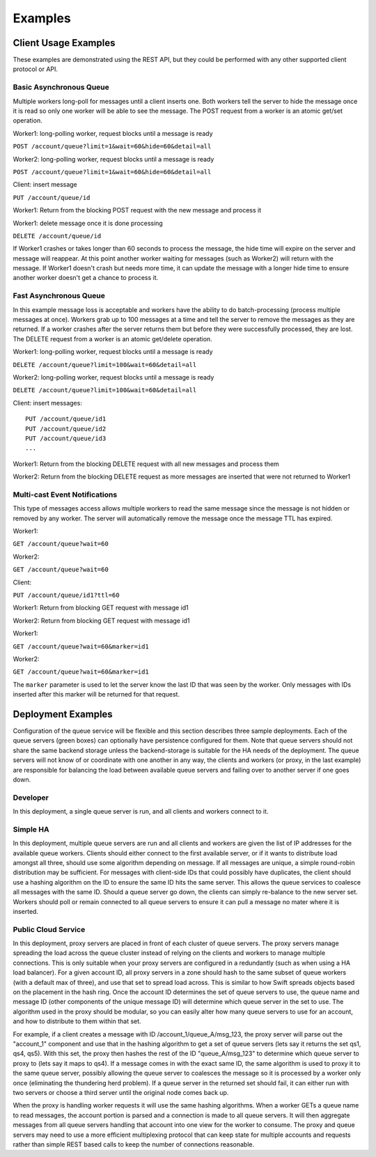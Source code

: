 ..
  Copyright (C) 2011 OpenStack Foundation
 
  Licensed under the Apache License, Version 2.0 (the "License");
  you may not use this file except in compliance with the License.
  You may obtain a copy of the License at
 
      http://www.apache.org/licenses/LICENSE-2.0
 
  Unless required by applicable law or agreed to in writing, software
  distributed under the License is distributed on an "AS IS" BASIS,
  WITHOUT WARRANTIES OR CONDITIONS OF ANY KIND, either express or implied.
  See the License for the specific language governing permissions and
  limitations under the License.

Examples
********

Client Usage Examples
=====================

These examples are demonstrated using the REST API, but they could
be performed with any other supported client protocol or API.

Basic Asynchronous Queue
------------------------

Multiple workers long-poll for messages until a client inserts
one. Both workers tell the server to hide the message once it is read
so only one worker will be able to see the message. The POST request
from a worker is an atomic get/set operation.

Worker1: long-polling worker, request blocks until a message is ready

``POST /account/queue?limit=1&wait=60&hide=60&detail=all``

Worker2: long-polling worker, request blocks until a message is ready

``POST /account/queue?limit=1&wait=60&hide=60&detail=all``

Client: insert message

``PUT /account/queue/id``

Worker1: Return from the blocking POST request with the new message
and process it

Worker1: delete message once it is done processing

``DELETE /account/queue/id``

If Worker1 crashes or takes longer than 60 seconds to process the
message, the hide time will expire on the server and message will
reappear. At this point another worker waiting for messages (such as
Worker2) will return with the message. If Worker1 doesn't crash but
needs more time, it can update the message with a longer hide time
to ensure another worker doesn't get a chance to process it.


Fast Asynchronous Queue
-----------------------

In this example message loss is acceptable and workers have the ability
to do batch-processing (process multiple messages at once). Workers
grab up to 100 messages at a time and tell the server to remove the
messages as they are returned. If a worker crashes after the server
returns them but before they were successfully processed, they
are lost. The DELETE request from a worker is an atomic get/delete
operation.

Worker1: long-polling worker, request blocks until a message is ready

``DELETE /account/queue?limit=100&wait=60&detail=all``

Worker2: long-polling worker, request blocks until a message is ready

``DELETE /account/queue?limit=100&wait=60&detail=all``

Client: insert messages::

    PUT /account/queue/id1
    PUT /account/queue/id2
    PUT /account/queue/id3
    ...

Worker1: Return from the blocking DELETE request with all new messages
and process them

Worker2: Return from the blocking DELETE request as more messages
are inserted that were not returned to Worker1


Multi-cast Event Notifications
------------------------------

This type of messages access allows multiple workers to read the same
message since the message is not hidden or removed by any worker. The
server will automatically remove the message once the message TTL
has expired.

Worker1:

``GET /account/queue?wait=60``

Worker2:

``GET /account/queue?wait=60``

Client:

``PUT /account/queue/id1?ttl=60``

Worker1: Return from blocking GET request with message id1

Worker2: Return from blocking GET request with message id1

Worker1:

``GET /account/queue?wait=60&marker=id1``

Worker2:

``GET /account/queue?wait=60&marker=id1``

The ``marker`` parameter is used to let the server know the last ID
that was seen by the worker. Only messages with IDs inserted after
this marker will be returned for that request.


Deployment Examples
===================

Configuration of the queue service will be flexible and this section
describes three sample deployments. Each of the queue servers (green
boxes) can optionally have persistence configured for them. Note that
queue servers should not share the same backend storage unless the
backend-storage is suitable for the HA needs of the deployment. The
queue servers will not know of or coordinate with one another in
any way, the clients and workers (or proxy, in the last example) are
responsible for balancing the load between available queue servers
and failing over to another server if one goes down.

Developer
---------

In this deployment, a single queue server is run, and all clients
and workers connect to it.

.. image:: example_deployment_ha.png


Simple HA
---------

In this deployment, multiple queue servers are run and all clients
and workers are given the list of IP addresses for the available
queue workers. Clients should either connect to the first available
server, or if it wants to distribute load amongst all three, should
use some algorithm depending on message. If all messages are unique,
a simple round-robin distribution may be sufficient. For messages with
client-side IDs that could possibly have duplicates, the client should
use a hashing algorithm on the ID to ensure the same ID hits the same
server. This allows the queue services to coalesce all messages with
the same ID. Should a queue server go down, the clients can simply
re-balance to the new server set. Workers should poll or remain
connected to all queue servers to ensure it can pull a message no
mater where it is inserted.

.. image:: example_deployment_ha.png


Public Cloud Service
--------------------

In this deployment, proxy servers are placed in front of each cluster
of queue servers. The proxy servers manage spreading the load across
the queue cluster instead of relying on the clients and workers to
manage multiple connections. This is only suitable when your proxy
servers are configured in a redundantly (such as when using a HA load
balancer). For a given account ID, all proxy servers in a zone should
hash to the same subset of queue workers (with a default max of three),
and use that set to spread load across. This is similar to how Swift
spreads objects based on the placement in the hash ring. Once the
account ID determines the set of queue servers to use, the queue
name and message ID (other components of the unique message ID) will
determine which queue server in the set to use. The algorithm used in
the proxy should be modular, so you can easily alter how many queue
servers to use for an account, and how to distribute to them within
that set.

.. image:: example_deployment_pub.png

For example, if a client creates a message with ID
/account_1/queue_A/msg_123, the proxy server will parse out the
"account_1" component and use that in the hashing algorithm to get a
set of queue servers (lets say it returns the set qs1, qs4, qs5). With
this set, the proxy then hashes the rest of the ID "queue_A/msg_123" to
determine which queue server to proxy to (lets say it maps to qs4). If
a message comes in with the exact same ID, the same algorithm is used
to proxy it to the same queue server, possibly allowing the queue
server to coalesces the message so it is processed by a worker only
once (eliminating the thundering herd problem). If a queue server in
the returned set should fail, it can either run with two servers or
choose a third server until the original node comes back up.

When the proxy is handling worker requests it will use the same
hashing algorithms. When a worker GETs a queue name to read messages,
the account portion is parsed and a connection is made to all queue
servers. It will then aggregate messages from all queue servers
handling that account into one view for the worker to consume. The
proxy and queue servers may need to use a more efficient multiplexing
protocol that can keep state for multiple accounts and requests
rather than simple REST based calls to keep the number of connections
reasonable.
